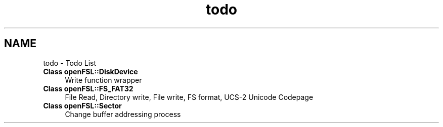 .TH "todo" 3 "Tue May 25 2021" "OpenFSL" \" -*- nroff -*-
.ad l
.nh
.SH NAME
todo \- Todo List 

.IP "\fBClass \fBopenFSL::DiskDevice\fP \fP" 1c
Write function wrapper 
.IP "\fBClass \fBopenFSL::FS_FAT32\fP \fP" 1c
File Read, Directory write, File write, FS format, UCS-2 Unicode Codepage 
.IP "\fBClass \fBopenFSL::Sector\fP \fP" 1c
Change buffer addressing process
.PP


